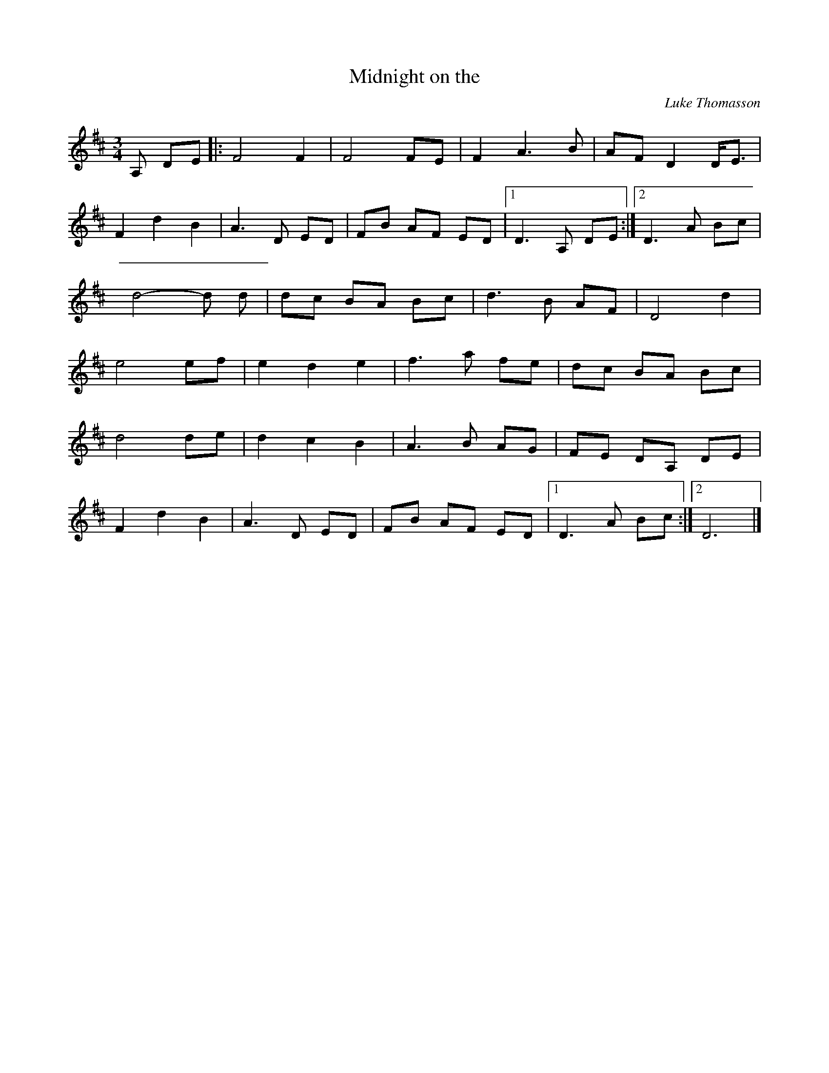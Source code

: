 X: 16
T:Midnight on the 
R:
C:Luke Thomasson
Z:from The 
Z:Alf 
L:1/8
M:3/4
K:D
A, DE|: F4 F2| F4 FE|F2 A3B|AF D2 D/2E3/2|
F2 d2 B2| A3D ED|FB AF ED|[1 D3A, DE:|[2 D3A Bc|
d4-d d|dc BA Bc|d3B AF|D4 d2|
e4 ef|e2 d2 e2| f3a fe|dc BA Bc|
d4 de|d2 c2 B2| A3B AG|FE DA, DE|
F2 d2 B2| A3D ED|FB AF ED|[1 D3A Bc:|[2 D6|]
